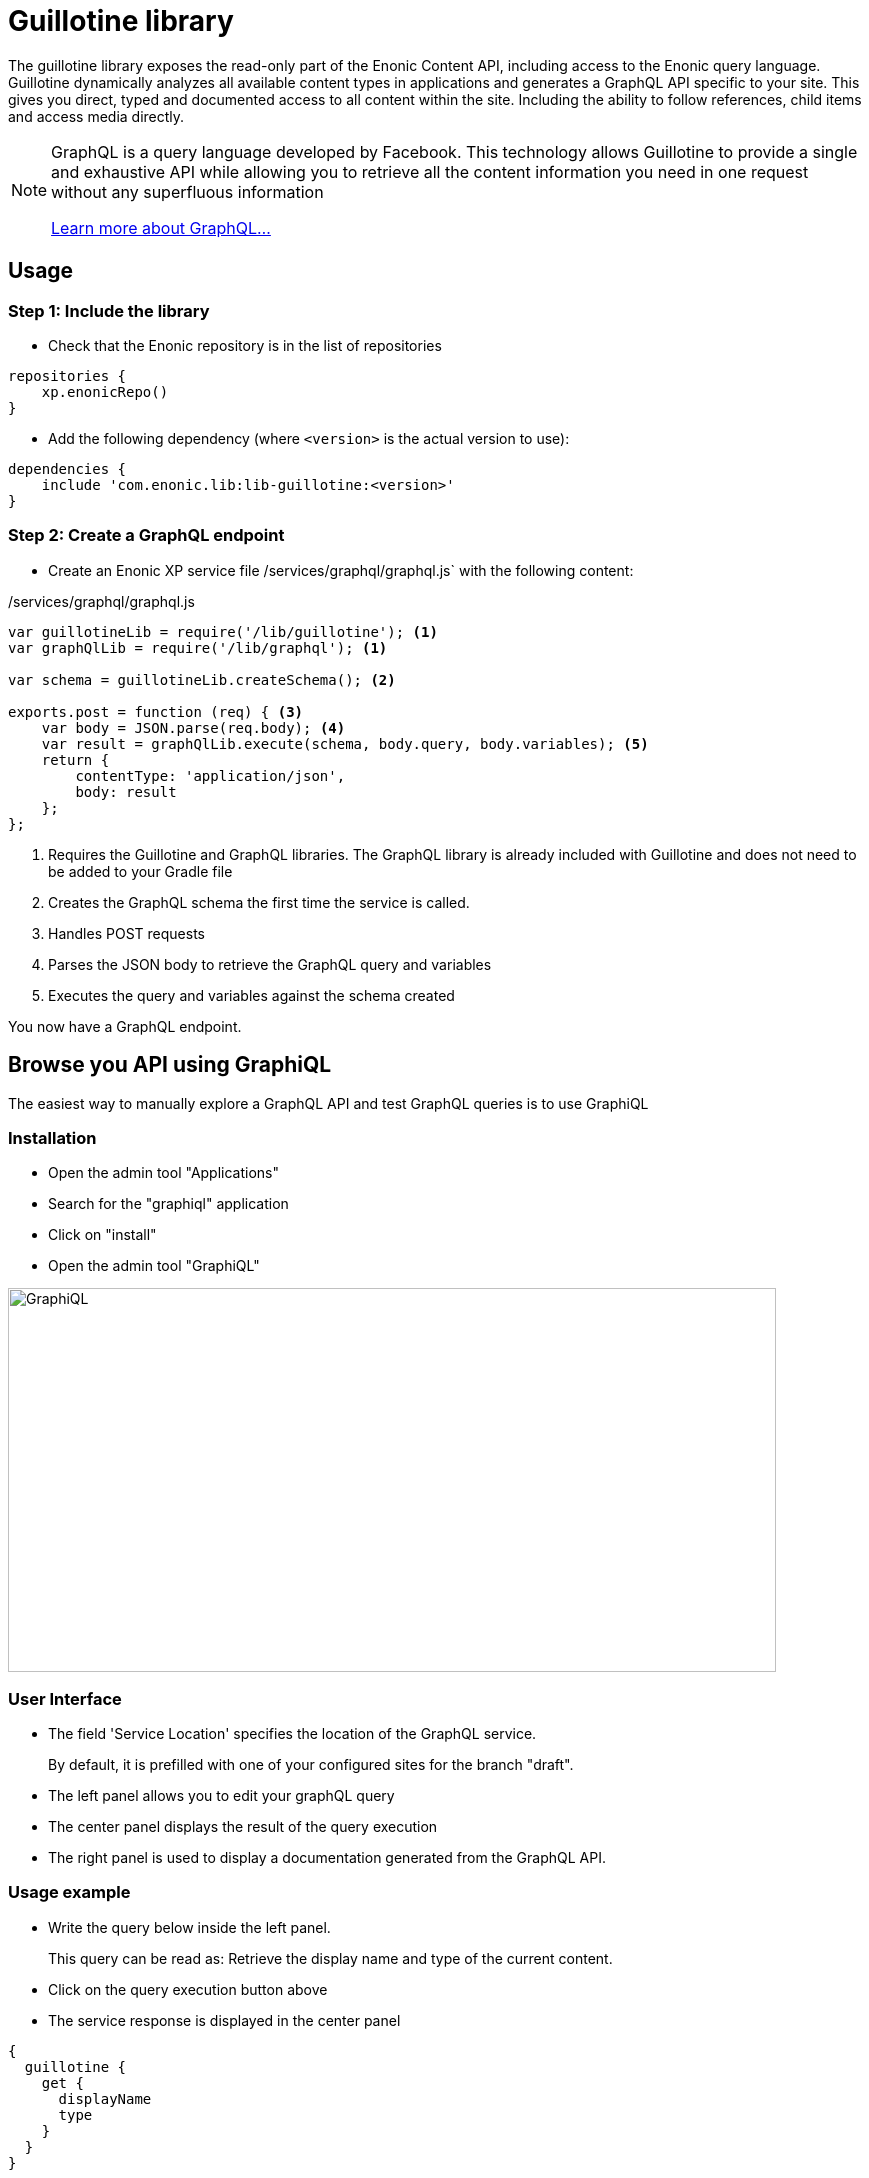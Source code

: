 = Guillotine library

The guillotine library exposes the read-only part of the Enonic Content API, 
including access to the Enonic query language. 
Guillotine dynamically analyzes all available content types in applications and 
generates a GraphQL API specific to your site. 
This gives you direct, typed and documented access to all content within the site. 
Including the ability to follow references, child items and access media directly.


[NOTE] 
==== 
GraphQL is a query language developed by Facebook. 
This technology allows Guillotine to provide a single and exhaustive API 
while allowing you to retrieve all the content information you need in one request without any superfluous information

http://graphql.org/learn[Learn more about GraphQL...]
====

== Usage

=== Step 1: Include the library

* Check that the Enonic repository is in the list of repositories

[source,gradle]
----
repositories {
    xp.enonicRepo()
}
----

* Add the following dependency (where `<version>` is the actual version to use):

[source,gradle]
----
dependencies {
    include 'com.enonic.lib:lib-guillotine:<version>'
}
----

=== Step 2: Create a GraphQL endpoint

* Create an Enonic XP service file /services/graphql/graphql.js` with the following content:

./services/graphql/graphql.js
[source,javascript]
----
var guillotineLib = require('/lib/guillotine'); <1>
var graphQlLib = require('/lib/graphql'); <1>

var schema = guillotineLib.createSchema(); <2>

exports.post = function (req) { <3>
    var body = JSON.parse(req.body); <4>
    var result = graphQlLib.execute(schema, body.query, body.variables); <5>
    return {
        contentType: 'application/json',
        body: result
    };
};
----
<1> Requires the Guillotine and GraphQL libraries. 
The GraphQL library is already included with Guillotine and does not need to be added to your Gradle file
<2> Creates the GraphQL schema the first time the service is called. 
<3> Handles POST requests
<4> Parses the JSON body to retrieve the GraphQL query and variables
<5> Executes the query and variables against the schema created

You now have a GraphQL endpoint.


== Browse you API using GraphiQL

The easiest way to manually explore a GraphQL API and test GraphQL queries is to use GraphiQL

=== Installation 

* Open the admin tool "Applications"
* Search for the "graphiql" application
* Click on "install"
* Open the admin tool "GraphiQL"

image::images/graphiql.png[GraphiQL,768,384]

=== User Interface

* The field 'Service Location' specifies the location of the GraphQL service. 
+
By default, it is prefilled with one of your configured sites for the branch "draft".
* The left panel allows you to edit your graphQL query
* The center panel displays the result of the query execution
* The right panel is used to display a documentation generated from the GraphQL API.

=== Usage example

* Write the query below inside the left panel.
+
This query can be read as: Retrieve the display name and type of the current content.
* Click on the query execution button above
* The service response is displayed in the center panel

----
{
  guillotine {
    get {
      displayName
      type
    }
  }
}
----

image::images/graphiql-example.png[Example,768,384]

== Accessing the API with Javascript

To use your GraphQL service, your client will send all its requests to the same service.
The service is expecting to receive a POST request with inside its body:

* A mandatory "query" String
* An optional "variables" Object

=== Example: Generate a service URL from a controller

[source,javascript]
----
var portalLib = require('/lib/xp/portal');
var graphqlServiceUrl = portalLib.serviceUrl({
    service: 'graphql'
});
----

=== Example: Fetch data from a javascript client
[source,javascript]
----
const query = `query($path:ID!){
    guillotine {
        get(key:$path) {
            displayName
            type
        }
    }
}`;

const variables = {
    'path': '/mycontentpath'
};

fetch('{{graphqlServiceUrl}}', {
    method: 'POST',
    body: JSON.stringify({
        query: query,
        variables: variables
    }),
    credentials: 'same-origin'
})
    .then(response => response.json())
    .then(console.log);
----

== Using the API

At the root of the default Guillotine schema is a type `Query` with a field `guillotine` of type `HeadlessCms`.
The `HeadlessCms` type gathers fields allowing to retrieve contents or related data.

=== Content

The type `Content` is an interface with multiple implementations generated from built-in content types but also from content types defined by your application.
All types implementing `Content` share the same fields at the exception of the field `data` defined for each implementation type.

=== Relations

Multiple relations are generated to allow to navigate between contents.
By default, each content has the following relations:

* parent: Link to the parent content 
* children: Link to the child contents
* site: Link to the nearest site content

Moreover, every ContentSelector, MediaUploader, AttachmentUploader or ImageSelector defined in your content type form will 
be converted to a link to the related content(s).

==== Example: Children 

Query example: Retrieve the display name of the current content and the display name of its direct children

----
{
  guillotine {
    get {
      displayName
      children {
        displayName
      }
    }
  }
}
----

==== Example: ContentSelector

Query example: Retrieve the blog posts. For each post, return its display name and the display name of the related author

----
{
  guillotine {
    query(contentTypes:"com.enonic.app.myapp:post") {
      displayName
      ... on com_enonic_app_myapp_Post {
        data {          
          author {
            displayName
          }
        }
      }
    }
  }
}
----

=== Image

Enonic XP can edit images at runtime.
Guillotine uses this functionality by generating, on every image, a field "imageUrl" generating a URL pointing to the processed image.

==== Example: Scaled Image URL

Query example: Retrieve the image contents and generate absolute URLs to these images cropped to 800x200px

----
{
  guillotine {
    query(contentTypes:"media:image") {
      displayName
      ... on media_Image {
        imageUrl(scale:"block(800,200)",type:absolute)
      }
    }
  }
}
----

=== HTML

HTML fields are generated with a parameter "processHtml" allowing to replace abstract internal links by generated URLs. 

==== Example: Process HTML

Query example: Retrieve the Superhero blog posts. For each post, return its author display name, tags and processed content.

----
{
  guillotine {
    query(contentTypes:"com.enonic.app.myapp:post") {
      ... on com_enonic_app_myapp_Post {
        data {
          author {
            displayName
          }
          tags
          post(processHtml:{type:absolute})
        }
      }
    }
  }
}
----